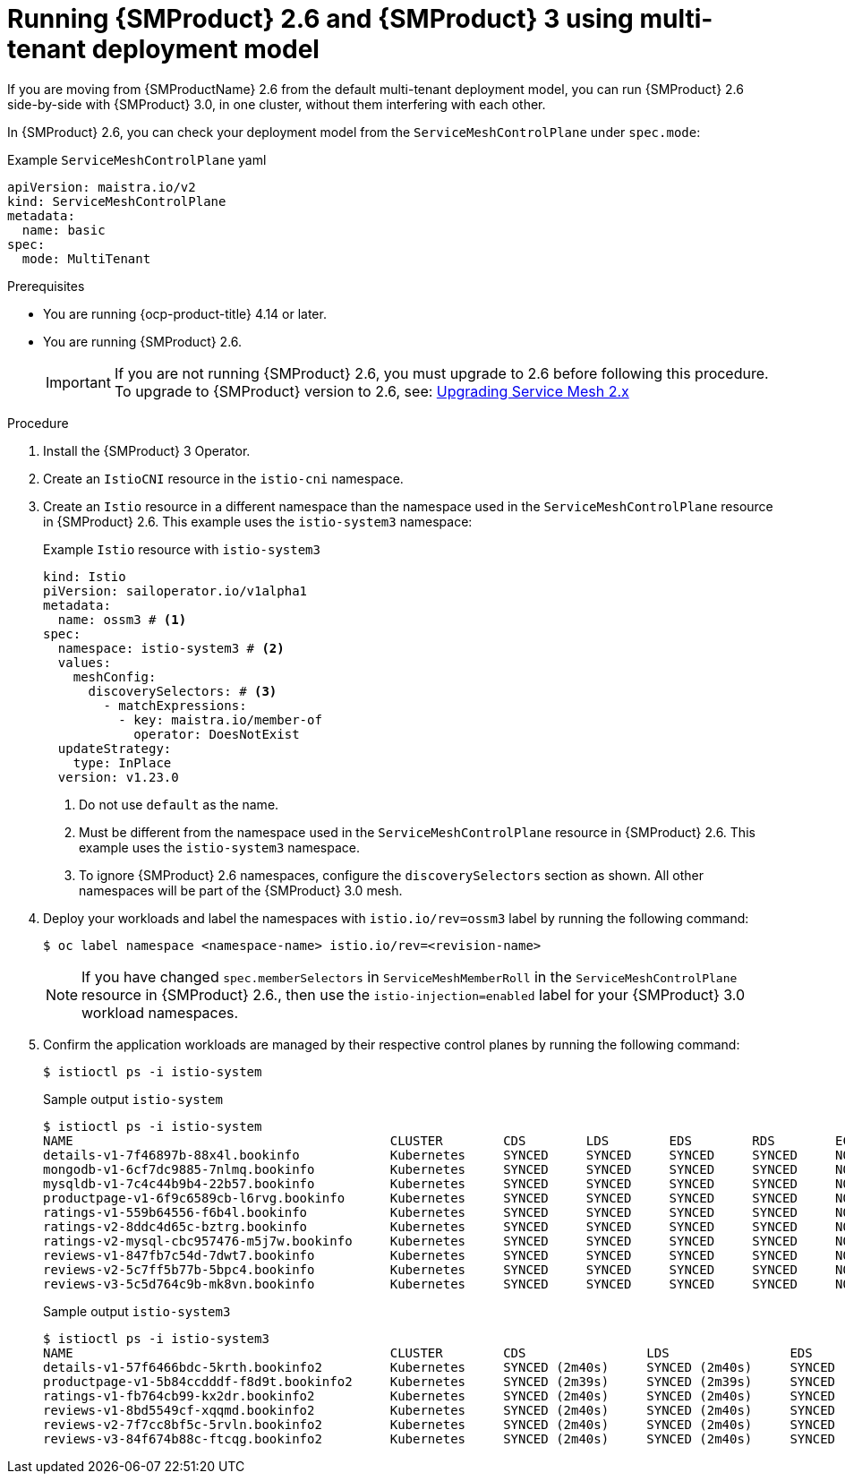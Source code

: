 // Module included in the following assemblies:
//
// * service-mesh-docs-main/install/ossm-v2-v3-side-by-side-assembly.adoc

:_mod-docs-content-type: PROCEDURE
[id="ossm-running-v2-v3-multitenant-deployment-model_{context}"]
= Running {SMProduct} 2.6 and {SMProduct} 3 using multi-tenant deployment model
//TP1 content influx. Title, etc may change.
//No IA as of 10/23/2024 so this content is likely to move.

If you are moving from {SMProductName} 2.6 from the default multi-tenant deployment model, you can run {SMProduct} 2.6 side-by-side with {SMProduct} 3.0, in one cluster, without them interfering with each other.

In {SMProduct} 2.6, you can check your deployment model from the `ServiceMeshControlPlane` under `spec.mode`:

.Example `ServiceMeshControlPlane` yaml
[source, yaml]
----
apiVersion: maistra.io/v2
kind: ServiceMeshControlPlane
metadata:
  name: basic
spec:
  mode: MultiTenant
----

//NOTES: 10/23/2024

//DO NOT USE VERSION NUMBER ATTRIBUTE. It is set for 3.0, will likely change, and it is unclear if later versions would impact this procedure for moving from 2.6.
//Only moving from 2.6 has been tested and verified by QE.
//Mulitenant has no changes to OSSM 2.6, separate module.

.Prerequisites

* You are running {ocp-product-title} 4.14 or later.
* You are running {SMProduct} 2.6.
+
[IMPORTANT]
====
If you are not running {SMProduct} 2.6, you must upgrade to 2.6 before following this procedure. To upgrade to {SMProduct} version to 2.6, see: link:https://docs.openshift.com/container-platform/4.17/service_mesh/v2x/upgrading-ossm.html[Upgrading Service Mesh 2.x]
====

.Procedure

. Install the {SMProduct} 3 Operator.

. Create an `IstioCNI` resource in the `istio-cni` namespace.

. Create an `Istio` resource in a different namespace than the namespace used in the `ServiceMeshControlPlane` resource in {SMProduct} 2.6. This example uses the `istio-system3` namespace:
+
.Example `Istio` resource with `istio-system3`
[source, yaml]
----
kind: Istio
piVersion: sailoperator.io/v1alpha1
metadata:
  name: ossm3 # <1>
spec:
  namespace: istio-system3 # <2>
  values:
    meshConfig:
      discoverySelectors: # <3>
        - matchExpressions:
          - key: maistra.io/member-of
            operator: DoesNotExist
  updateStrategy:
    type: InPlace
  version: v1.23.0
----
<1> Do not use `default` as the name.
<2> Must be different from the namespace used in the `ServiceMeshControlPlane` resource in {SMProduct} 2.6. This example uses the `istio-system3` namespace.
<3> To ignore {SMProduct} 2.6 namespaces, configure the `discoverySelectors` section as shown. All other namespaces will be part of the {SMProduct} 3.0 mesh.

. Deploy your workloads and label the namespaces with `istio.io/rev=ossm3` label by running the following command:
+
[source, terminal]
----
$ oc label namespace <namespace-name> istio.io/rev=<revision-name>
----
+
[NOTE]
====
If you have changed `spec.memberSelectors` in `ServiceMeshMemberRoll` in the `ServiceMeshControlPlane` resource in {SMProduct} 2.6., then use the `istio-injection=enabled` label for your {SMProduct} 3.0 workload namespaces.
====

. Confirm the application workloads are managed by their respective control planes by running the following command:
+
[source,terminal]
----
$ istioctl ps -i istio-system
----
+
.Sample output `istio-system`
[source, terminal]
----
$ istioctl ps -i istio-system
NAME                                          CLUSTER        CDS        LDS        EDS        RDS        ECDS         ISTIOD                                          VERSION
details-v1-7f46897b-88x4l.bookinfo            Kubernetes     SYNCED     SYNCED     SYNCED     SYNCED     NOT SENT     istiod-install-istio-system-bd58bdcd5-2htkf     1.20.8
mongodb-v1-6cf7dc9885-7nlmq.bookinfo          Kubernetes     SYNCED     SYNCED     SYNCED     SYNCED     NOT SENT     istiod-install-istio-system-bd58bdcd5-2htkf     1.20.8
mysqldb-v1-7c4c44b9b4-22b57.bookinfo          Kubernetes     SYNCED     SYNCED     SYNCED     SYNCED     NOT SENT     istiod-install-istio-system-bd58bdcd5-2htkf     1.20.8
productpage-v1-6f9c6589cb-l6rvg.bookinfo      Kubernetes     SYNCED     SYNCED     SYNCED     SYNCED     NOT SENT     istiod-install-istio-system-bd58bdcd5-2htkf     1.20.8
ratings-v1-559b64556-f6b4l.bookinfo           Kubernetes     SYNCED     SYNCED     SYNCED     SYNCED     NOT SENT     istiod-install-istio-system-bd58bdcd5-2htkf     1.20.8
ratings-v2-8ddc4d65c-bztrg.bookinfo           Kubernetes     SYNCED     SYNCED     SYNCED     SYNCED     NOT SENT     istiod-install-istio-system-bd58bdcd5-2htkf     1.20.8
ratings-v2-mysql-cbc957476-m5j7w.bookinfo     Kubernetes     SYNCED     SYNCED     SYNCED     SYNCED     NOT SENT     istiod-install-istio-system-bd58bdcd5-2htkf     1.20.8
reviews-v1-847fb7c54d-7dwt7.bookinfo          Kubernetes     SYNCED     SYNCED     SYNCED     SYNCED     NOT SENT     istiod-install-istio-system-bd58bdcd5-2htkf     1.20.8
reviews-v2-5c7ff5b77b-5bpc4.bookinfo          Kubernetes     SYNCED     SYNCED     SYNCED     SYNCED     NOT SENT     istiod-install-istio-system-bd58bdcd5-2htkf     1.20.8
reviews-v3-5c5d764c9b-mk8vn.bookinfo          Kubernetes     SYNCED     SYNCED     SYNCED     SYNCED     NOT SENT     istiod-install-istio-system-bd58bdcd5-2htkf     1.20.8
----
+
.Sample output `istio-system3`
[source,terminal]
----
$ istioctl ps -i istio-system3
NAME                                          CLUSTER        CDS                LDS                EDS                RDS                ECDS        ISTIOD                            VERSION
details-v1-57f6466bdc-5krth.bookinfo2         Kubernetes     SYNCED (2m40s)     SYNCED (2m40s)     SYNCED (2m34s)     SYNCED (2m40s)     IGNORED     istiod-ossm3-5b46b6b8cb-gbjx6     1.23.0
productpage-v1-5b84ccdddf-f8d9t.bookinfo2     Kubernetes     SYNCED (2m39s)     SYNCED (2m39s)     SYNCED (2m34s)     SYNCED (2m39s)     IGNORED     istiod-ossm3-5b46b6b8cb-gbjx6     1.23.0
ratings-v1-fb764cb99-kx2dr.bookinfo2          Kubernetes     SYNCED (2m40s)     SYNCED (2m40s)     SYNCED (2m34s)     SYNCED (2m40s)     IGNORED     istiod-ossm3-5b46b6b8cb-gbjx6     1.23.0
reviews-v1-8bd5549cf-xqqmd.bookinfo2          Kubernetes     SYNCED (2m40s)     SYNCED (2m40s)     SYNCED (2m34s)     SYNCED (2m40s)     IGNORED     istiod-ossm3-5b46b6b8cb-gbjx6     1.23.0
reviews-v2-7f7cc8bf5c-5rvln.bookinfo2         Kubernetes     SYNCED (2m40s)     SYNCED (2m40s)     SYNCED (2m34s)     SYNCED (2m40s)     IGNORED     istiod-ossm3-5b46b6b8cb-gbjx6     1.23.0
reviews-v3-84f674b88c-ftcqg.bookinfo2         Kubernetes     SYNCED (2m40s)     SYNCED (2m40s)     SYNCED (2m34s)     SYNCED (2m40s)     IGNORED     istiod-ossm3-5b46b6b8cb-gbjx6     1.23.0
----